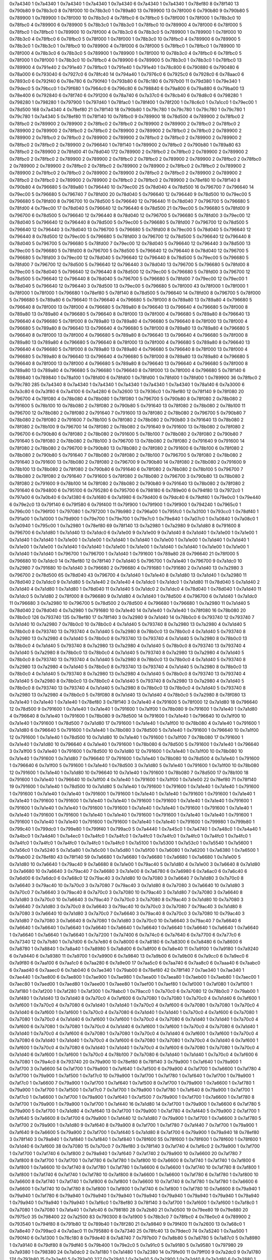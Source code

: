 0x7a4340 1
0x7a4340 1
0x7a4340 1
0x7a4340 1
0x7a4340 6
0x7a4340 1
0x7a4340 1
0x78ef80 8
0x78f140 13
0x790b80 9
0x78b3c0 8
0x78f000 10
0x78b3c0 1
0x789a80 13
0x789900 13
0x78f000 6
0x790b80 9
0x790b80 5
0x789900 1
0x789900 1
0x78f000 10
0x78b3c0 4
0x78fbc0 6
0x78fbc0 5
0x78f000 1
0x78f000 1
0x78b3c0 10
0x78fbc0 4
0x789900 6
0x789900 5
0x78b3c0 1
0x78b3c0 1
0x78fbc0 10
0x789900 4
0x78f000 6
0x78f000 5
0x78fbc0 1
0x78fbc0 1
0x789900 10
0x78f000 4
0x78b3c0 6
0x78b3c0 5
0x789900 1
0x789900 1
0x78f000 10
0x78b3c0 4
0x78fbc0 6
0x78fbc0 5
0x78f000 1
0x78f000 1
0x78b3c0 10
0x78fbc0 4
0x789900 6
0x789900 5
0x78b3c0 1
0x78b3c0 1
0x78fbc0 10
0x789900 4
0x78f000 6
0x78f000 5
0x78fbc0 1
0x78fbc0 1
0x789900 10
0x78f000 4
0x78b3c0 6
0x78b3c0 5
0x789900 1
0x789900 1
0x78f000 10
0x78b3c0 4
0x78fbc0 6
0x78fbc0 5
0x78f000 1
0x78f000 1
0x78b3c0 10
0x78fbc0 4
0x789900 6
0x789900 5
0x78b3c0 1
0x78b3c0 1
0x78fbc0 13
0x789900 4
0x791e40 2
0x791e40 7
0x78fbc0 1
0x791e40 1
0x791e40 1
0x78c800 6
0x790880 6
0x790480 6
0x78a000 6
0x793040 6
0x7927c0 6
0x78fc40 14
0x794a40 1
0x7976c0 6
0x7925c0 6
0x7928c0 6
0x78aac0 6
0x7893c0 6
0x792f40 6
0x78e780 6
0x790f40 1
0x793b80 6
0x78c180 6
0x797b00 11
0x79d380 1
0x79e340 1
0x79dec0 5
0x79bcc0 1
0x79f680 1
0x7964c0 6
0x796c80 6
0x798840 6
0x79a800 6
0x79a880 6
0x79ba00 13
0x78e400 6
0x792840 6
0x78f740 6
0x791200 6
0x78a740 6
0x7a37c0 6
0x78cb40 6
0x78d8c0 6
0x798280 1
0x798280 1
0x798280 1
0x797900 1
0x797d40 1
0x78fac0 1
0x78f400 1
0x78f200 1
0x78c6c0 1
0x7a1cc0 1
0x79ec00 1
0x78d500 168
0x7a4340 4
0x78ef80 21
0x78f140 18
0x790b80 1
0x79c780 1
0x79c780 1
0x79c780 1
0x79c780 1
0x79c780 1
0x7a4340 5
0x78ef80 11
0x78f140 10
0x78fbc0 9
0x789900 18
0x78d500 4
0x789900 2
0x78fbc0 2
0x78fbc0 2
0x789900 2
0x789900 2
0x78fbc0 2
0x78fbc0 2
0x789900 2
0x789900 2
0x78fbc0 2
0x78fbc0 2
0x789900 2
0x789900 2
0x78fbc0 2
0x78fbc0 2
0x789900 2
0x789900 2
0x78fbc0 2
0x78fbc0 2
0x789900 2
0x789900 2
0x78fbc0 2
0x78fbc0 2
0x789900 2
0x789900 2
0x78fbc0 2
0x78fbc0 2
0x789900 2
0x789900 2
0x78fbc0 2
0x78fbc0 2
0x789900 2
0x796640 1
0x78f140 1
0x789900 2
0x78fbc0 2
0x790b80 1
0x789a80 63
0x78fbc0 2
0x789900 2
0x78fd00 41
0x78d040 172
0x789900 2
0x78fbc0 2
0x78fbc0 2
0x789900 2
0x789900 2
0x78fbc0 2
0x78fbc0 2
0x789900 2
0x789900 2
0x78fbc0 2
0x78fbc0 2
0x789900 2
0x789900 2
0x78fbc0 2
0x78fbc0 2
0x789900 2
0x789900 2
0x78fbc0 2
0x78fbc0 2
0x789900 2
0x789900 2
0x78fbc0 2
0x78fbc0 2
0x789900 2
0x789900 2
0x78fbc0 2
0x78fbc0 2
0x789900 2
0x789900 2
0x78fbc0 2
0x78fbc0 2
0x789900 2
0x789900 2
0x78fbc0 2
0x78fbc0 2
0x789900 2
0x789900 2
0x78fbc0 2
0x78fbc0 2
0x789900 2
0x78ef80 10
0x78f140 8
0x790b80 4
0x796680 5
0x789a80 1
0x796440 10
0x79ec00 25
0x78d040 4
0x78d500 16
0x796700 7
0x796640 14
0x79ec00 5
0x796680 5
0x796740 7
0x78fd00 20
0x78d040 5
0x796640 12
0x796440 9
0x78d500 10
0x79ec00 5
0x796680 5
0x78fd00 8
0x796700 10
0x78d500 5
0x796640 12
0x796440 11
0x78d040 7
0x796700 5
0x796680 5
0x78fd00 4
0x79ec00 17
0x78d040 5
0x796640 12
0x796440 6
0x78d500 21
0x79ec00 5
0x796680 5
0x78fd00 9
0x796700 6
0x78d500 5
0x796640 12
0x796440 8
0x78d040 12
0x796700 5
0x796680 5
0x78fd00 3
0x79ec00 12
0x78d040 5
0x796640 12
0x796440 8
0x78d500 5
0x79ec00 5
0x796680 5
0x78fd00 7
0x796700 12
0x78d500 5
0x796640 12
0x796440 3
0x78d040 13
0x796700 5
0x796680 5
0x78fd00 8
0x79ec00 5
0x78d040 5
0x796640 12
0x796440 8
0x78d500 12
0x79ec00 5
0x796680 5
0x78fd00 3
0x796700 12
0x78d500 5
0x796640 12
0x796440 8
0x78d040 5
0x796700 5
0x796680 5
0x78fd00 7
0x79ec00 12
0x78d040 5
0x796640 12
0x796440 3
0x78d500 13
0x79ec00 5
0x796680 5
0x78fd00 8
0x796700 5
0x78d500 5
0x796640 12
0x796440 8
0x78d040 12
0x796700 5
0x796680 5
0x78fd00 3
0x79ec00 12
0x78d040 5
0x796640 12
0x796440 8
0x78d500 5
0x79ec00 5
0x796680 5
0x78fd00 7
0x796700 12
0x78d500 5
0x796640 12
0x796440 3
0x78d040 13
0x796700 5
0x796680 5
0x78fd00 8
0x79ec00 5
0x78d040 5
0x796640 12
0x796440 8
0x78d500 12
0x79ec00 5
0x796680 5
0x78fd00 3
0x796700 12
0x78d500 5
0x796640 12
0x796440 8
0x78d040 5
0x796700 5
0x796680 5
0x78fd00 7
0x79ec00 12
0x79ec00 1
0x78d040 5
0x796640 12
0x796440 3
0x78d500 13
0x79ec00 5
0x796680 5
0x78f000 43
0x78f000 1
0x78f000 1
0x78f000 1
0x78f000 1
0x796680 1
0x78ef80 5
0x78f140 8
0x78d500 5
0x796640 14
0x78fd00 8
0x796700 5
0x78f000 5
0x796680 5
0x789a80 6
0x796640 11
0x796640 4
0x796680 5
0x78f000 8
0x789a80 13
0x789a80 4
0x796680 5
0x796640 8
0x78f000 13
0x78f000 4
0x796680 5
0x789a80 8
0x796640 13
0x796640 4
0x796680 5
0x78f000 8
0x789a80 13
0x789a80 4
0x796680 5
0x796640 8
0x78f000 13
0x78f000 4
0x796680 5
0x789a80 8
0x796640 13
0x796640 4
0x796680 5
0x78f000 8
0x789a80 13
0x789a80 4
0x796680 5
0x796640 8
0x78f000 13
0x78f000 4
0x796680 5
0x789a80 8
0x796640 13
0x796640 4
0x796680 5
0x78f000 8
0x789a80 13
0x789a80 4
0x796680 5
0x796640 8
0x78f000 13
0x78f000 4
0x796680 5
0x789a80 8
0x796640 13
0x796640 4
0x796680 5
0x78f000 8
0x789a80 13
0x789a80 4
0x796680 5
0x796640 8
0x78f000 13
0x78f000 4
0x796680 5
0x789a80 8
0x796640 13
0x796640 4
0x796680 5
0x78f000 8
0x789a80 13
0x789a80 4
0x796680 5
0x796640 8
0x78f000 13
0x78f000 4
0x796680 5
0x789a80 8
0x796640 13
0x796640 4
0x796680 5
0x78f000 8
0x789a80 13
0x789a80 4
0x796680 5
0x796640 8
0x78f000 13
0x78f000 4
0x796680 5
0x789a80 8
0x796640 13
0x796640 4
0x796680 5
0x78f000 8
0x789a80 13
0x789a80 4
0x796680 5
0x796680 1
0x796640 8
0x78f000 13
0x78f000 4
0x796680 5
0x78f140 6
0x789840 1
0x789840 1
0x78a100 1
0x78fd00 6
0x78fd00 1
0x78fd00 1
0x78fd00 1
0x78fd00 1
0x789900 36
0x78fbc0 2
0x79c780 285
0x7a4340 8
0x7a4340 1
0x7a4340 1
0x7a4340 1
0x7a4340 1
0x7a4340 1
0x78a140 6
0x7a3000 6
0x7a3c80 6
0x7a3f80 6
0x7a4100 6
0x7a4280 6
0x7a2600 13
0x7936c0 1
0x78ef80 12
0x78f140 9
0x78f080 20
0x796700 4
0x78f080 4
0x78b080 4
0x78b080 1
0x78f080 1
0x796700 5
0x790b80 8
0x78f080 2
0x78b080 2
0x791600 5
0x78b100 10
0x78b080 2
0x78f080 2
0x790b80 5
0x791640 13
0x78f080 2
0x78b080 2
0x78b100 11
0x796700 12
0x78b080 2
0x78f080 2
0x791640 7
0x791600 13
0x78f080 2
0x78b080 2
0x796700 5
0x790b80 7
0x78b080 2
0x78f080 2
0x791600 7
0x78b100 5
0x78f080 2
0x78b080 2
0x790b80 3
0x791640 13
0x78b080 2
0x78f080 2
0x78b100 9
0x796700 14
0x78f080 2
0x78b080 2
0x791640 9
0x791600 13
0x78b080 2
0x78f080 2
0x796700 6
0x790b80 6
0x78f080 2
0x78b080 2
0x791600 5
0x78b100 7
0x78b080 2
0x78f080 2
0x790b80 7
0x791640 5
0x78f080 2
0x78b080 2
0x78b100 3
0x796700 13
0x78b080 2
0x78f080 2
0x791640 9
0x791600 14
0x78f080 2
0x78b080 2
0x796700 9
0x790b80 13
0x78b080 2
0x78f080 2
0x791600 6
0x78b100 6
0x78f080 2
0x78b080 2
0x790b80 5
0x791640 7
0x78b080 2
0x78f080 2
0x78b100 7
0x796700 5
0x78f080 2
0x78b080 2
0x791640 3
0x791600 13
0x78b080 2
0x78f080 2
0x796700 9
0x790b80 14
0x78f080 2
0x78b080 2
0x791600 9
0x78b100 13
0x78b080 2
0x78f080 2
0x790b80 6
0x791640 6
0x78f080 2
0x78b080 2
0x78b100 5
0x796700 7
0x78b080 2
0x78f080 2
0x791640 7
0x791600 5
0x78f080 2
0x78b080 2
0x796700 3
0x790b80 13
0x78b080 2
0x78f080 2
0x791600 9
0x78b100 14
0x78f080 2
0x78b080 2
0x790b80 9
0x791640 13
0x78b080 2
0x78f080 2
0x791640 6
0x794800 6
0x795100 6
0x795280 6
0x795700 6
0x798180 6
0x789e00 6
0x794f80 13
0x7972c0 1
0x797a00 6
0x7a0b40 6
0x7a1380 6
0x7a1680 6
0x7a1980 6
0x79d400 6
0x79dc40 6
0x79df40 1
0x79e0c0 1
0x79e440 6
0x79e2c0 13
0x79f140 6
0x79f580 6
0x79f400 11
0x79f900 1
0x79f900 1
0x79f900 1
0x794240 1
0x7965c0 1
0x796c00 1
0x796f00 1
0x797080 1
0x797200 1
0x79b980 2
0x796a00 1
0x795fc0 1
0x7a3100 1
0x793cc0 1
0x78df40 1
0x791a00 1
0x7a1000 1
0x79d900 1
0x79e700 1
0x79e700 1
0x79e7c0 1
0x79e840 1
0x7a07c0 1
0x7a0840 1
0x7a08c0 1
0x7a0940 1
0x795c00 1
0x7a2980 1
0x78ef80 69
0x78f140 13
0x7a2980 1
0x7a2980 9
0x7a1d80 8
0x791600 8
0x796700 6
0x7a1d80 1
0x7a1d40 13
0x7a1dc0 6
0x7a1e00 9
0x7a1e00 9
0x7a1d40 8
0x7a1d40 1
0x7a1e00 1
0x7a1e00 1
0x7a1d40 1
0x7a1d40 1
0x7a1e00 1
0x7a1e00 1
0x7a1d40 1
0x7a1d40 1
0x7a1e00 1
0x7a1e00 1
0x7a1d40 1
0x7a1d40 1
0x7a1e00 1
0x7a1e00 1
0x7a1d40 1
0x7a1d40 1
0x7a1e00 1
0x7a1e00 1
0x7a1d40 1
0x7a1d40 1
0x7a1e00 1
0x7a1e00 1
0x7a1d40 1
0x7a1d40 1
0x796700 1
0x796700 1
0x7a1d40 1
0x791600 1
0x789a80 28
0x796640 21
0x78f000 5
0x796680 10
0x7a1dc0 14
0x78ef80 12
0x78f140 7
0x7a1d40 5
0x796700 1
0x7a1e40 1
0x796700 9
0x7a1dc0 10
0x7a2980 7
0x791680 10
0x7a1d40 3
0x796680 2
0x796680 4
0x791680 1
0x791680 2
0x7a1d40 13
0x7a2980 3
0x796700 2
0x78d500 65
0x78d040 43
0x796700 4
0x7a1d40 1
0x7a1e40 8
0x7a1d80 13
0x7a1d40 1
0x7a2980 11
0x78d040 2
0x7a1dc0 9
0x7a1d80 5
0x7a1e40 2
0x7a1e40 4
0x7a1dc0 1
0x7a1dc0 1
0x7a1d80 11
0x78d040 5
0x7a1d40 2
0x7a1d40 4
0x7a1d80 1
0x7a1d80 1
0x78d040 11
0x7a1d40 5
0x7a1dc0 2
0x7a1dc0 4
0x78d040 1
0x78d040 1
0x7a1d40 11
0x7a1dc0 5
0x7a1d80 2
0x78f000 8
0x796680 9
0x7a1d80 4
0x7a1d40 1
0x78d500 4
0x796700 6
0x7a1d40 1
0x7a1dc0 11
0x796680 3
0x7a2980 10
0x796700 5
0x78d500 2
0x78d500 4
0x796680 1
0x796680 1
0x7a2980 11
0x7a1d40 5
0x78d040 2
0x78d040 4
0x7a2980 1
0x791680 10
0x7a1e40 14
0x7a1e40 1
0x7a1e40 1
0x78f080 16
0x78b080 20
0x78b0c0 126
0x793740 135
0x78ef80 17
0x78f140 3
0x7a2980 9
0x7a1d40 14
0x78b0c0 6
0x793740 12
0x793740 7
0x7a1d40 10
0x7a2980 7
0x78b0c0 10
0x78b0c0 4
0x7a1d40 5
0x793740 8
0x7a2980 13
0x7a2980 4
0x7a1d40 5
0x78b0c0 8
0x793740 13
0x793740 4
0x7a1d40 5
0x7a2980 8
0x78b0c0 13
0x78b0c0 4
0x7a1d40 5
0x793740 8
0x7a2980 13
0x7a2980 4
0x7a1d40 5
0x78b0c0 8
0x793740 13
0x793740 4
0x7a1d40 5
0x7a2980 8
0x78b0c0 13
0x78b0c0 4
0x7a1d40 5
0x793740 8
0x7a2980 13
0x7a2980 4
0x7a1d40 5
0x78b0c0 8
0x793740 13
0x793740 4
0x7a1d40 5
0x7a2980 8
0x78b0c0 13
0x78b0c0 4
0x7a1d40 5
0x793740 8
0x7a2980 13
0x7a2980 4
0x7a1d40 5
0x78b0c0 8
0x793740 13
0x793740 4
0x7a1d40 5
0x7a2980 8
0x78b0c0 13
0x78b0c0 4
0x7a1d40 5
0x793740 8
0x7a2980 13
0x7a2980 4
0x7a1d40 5
0x78b0c0 8
0x793740 13
0x793740 4
0x7a1d40 5
0x7a2980 8
0x78b0c0 13
0x78b0c0 4
0x7a1d40 5
0x793740 8
0x7a2980 13
0x7a2980 4
0x7a1d40 5
0x78b0c0 8
0x793740 13
0x793740 4
0x7a1d40 5
0x7a2980 8
0x78b0c0 13
0x78b0c0 4
0x7a1d40 5
0x793740 8
0x7a2980 13
0x7a2980 4
0x7a1d40 5
0x78b0c0 8
0x793740 13
0x793740 4
0x7a1d40 5
0x7a2980 8
0x78b0c0 13
0x78b0c0 4
0x7a1d40 5
0x793740 8
0x7a2980 13
0x7a2980 4
0x78b0c0 5
0x78f080 8
0x7a1d40 13
0x7a1d40 4
0x78b0c0 5
0x7a2980 8
0x78f080 13
0x7a1e40 1
0x7a1e40 1
0x7a1e40 1
0x78ef80 3
0x78f140 3
0x7a1e40 4
0x791600 5
0x78f000 12
0x7a1d80 18
0x796640 12
0x78d500 9
0x791600 1
0x7a1e40 1
0x7a1e40 1
0x791600 1
0x7a1f00 1
0x78b080 9
0x791600 1
0x7a1e40 1
0x7a1d80 4
0x796640 8
0x7a1e40 1
0x791600 1
0x78b080 9
0x78d500 14
0x791600 1
0x7a1e40 1
0x796640 10
0x7a1f00 10
0x7a1e40 1
0x791600 1
0x78d500 7
0x7a1d80 17
0x791600 1
0x7a1e40 1
0x7a1f00 10
0x78b080 4
0x7a1e40 1
0x791600 1
0x7a1d80 6
0x796640 5
0x791600 1
0x7a1e40 1
0x78b080 3
0x78d500 5
0x7a1e40 1
0x791600 1
0x796640 10
0x7a1f00 12
0x791600 1
0x7a1e40 1
0x78d500 10
0x7a1d80 10
0x7a1e40 1
0x791600 1
0x7a1f00 7
0x78b080 17
0x791600 1
0x7a1e40 1
0x7a1d80 10
0x796640 4
0x7a1e40 1
0x791600 1
0x78b080 6
0x78d500 5
0x791600 1
0x7a1e40 1
0x796640 3
0x7a1f00 5
0x7a1e40 1
0x791600 1
0x78d500 10
0x7a1d80 12
0x791600 1
0x7a1e40 1
0x7a1f00 10
0x78b080 10
0x7a1e40 1
0x791600 1
0x7a1d80 7
0x796640 17
0x791600 1
0x7a1e40 1
0x78b080 10
0x78d500 4
0x7a1e40 1
0x791600 1
0x796640 6
0x7a1f00 5
0x791600 1
0x7a1e40 1
0x78d500 3
0x7a1d80 5
0x7a1e40 1
0x791600 1
0x7a1f00 10
0x78b080 12
0x791600 1
0x7a1e40 1
0x7a1d80 10
0x796640 10
0x7a1e40 1
0x791600 1
0x78b080 7
0x78d500 17
0x78b100 18
0x791600 1
0x7a1e40 1
0x796640 10
0x7a1f00 4
0x7a1e40 1
0x791600 1
0x7a1f00 1
0x7a1e00 22
0x78ef80 71
0x78f140 19
0x791600 1
0x7a1e40 1
0x78d500 10
0x7a1d80 5
0x7a1e40 1
0x791600 1
0x791600 1
0x7a1e40 1
0x7a1e40 1
0x791600 1
0x791600 1
0x7a1e40 1
0x7a1e40 1
0x791600 1
0x791600 1
0x7a1e40 1
0x7a1e40 1
0x791600 1
0x791600 1
0x7a1e40 1
0x7a1e40 1
0x791600 1
0x791600 1
0x7a1e40 1
0x7a1e40 1
0x791600 1
0x791600 1
0x7a1e40 1
0x7a1e40 1
0x791600 1
0x791600 1
0x7a1e40 1
0x7a1e40 1
0x791600 1
0x791600 1
0x7a1e40 1
0x7a1e40 1
0x791600 1
0x791600 1
0x7a1e40 1
0x7a1e40 1
0x791600 1
0x791600 1
0x7a1e40 1
0x7a1e40 1
0x791600 1
0x791600 1
0x7a1e40 1
0x7a1e40 1
0x791600 1
0x791600 1
0x7a1e40 1
0x7a1e40 1
0x791600 1
0x791600 1
0x7a1e40 1
0x7a1e40 1
0x791600 1
0x799980 1
0x799b80 1
0x799c40 1
0x799dc0 1
0x799e80 1
0x799f40 1
0x799ac0 5
0x7a4440 1
0x7a45c0 1
0x7a4740 1
0x7a48c0 1
0x7a4a40 1
0x7a4bc0 1
0x7a4d40 1
0x7a4ec0 1
0x7a4fc0 1
0x7a4fc0 1
0x7a4fc0 1
0x7a4fc0 1
0x7a4fc0 1
0x7a4fc0 1
0x7a4fc0 1
0x7a4fc0 1
0x7a4fc0 1
0x7a4fc0 1
0x7a4fc0 1
0x7a4fc0 1
0x7a5100 1
0x7a5300 1
0x7a53c0 1
0x7a5540 1
0x7a5600 1
0x7a56c0 1
0x7a5240 5
0x7a5a80 1
0x7a5c00 1
0x7a5d80 1
0x7a5f00 1
0x7a6080 1
0x7a6200 1
0x7a6380 1
0x7a6500 1
0x79ab00 2
0x78ef80 43
0x78f140 59
0x7a6680 1
0x7a6680 1
0x7a6680 1
0x7a6680 1
0x7a6680 1
0x7a1e00 5
0x7a1d80 10
0x7a6640 1
0x79ac40 9
0x7a6680 8
0x7a1e00 1
0x79ac40 5
0x7a1d80 4
0x7a1e00 3
0x7a6640 8
0x7a1d80 3
0x7a6680 10
0x7a6640 3
0x79ac40 7
0x7a6680 3
0x7a1e00 8
0x7a6780 6
0x7a6980 6
0x7a6ac0 6
0x7a6c40 6
0x7a6d00 6
0x7a6dc0 6
0x7a68c0 12
0x79ac40 3
0x7a1d80 10
0x7a7080 3
0x7a6640 7
0x7a1d80 3
0x7a70c0 8
0x7a6640 3
0x79ac40 10
0x7a70c0 3
0x7a7080 7
0x79ac40 3
0x7a1d80 8
0x7a7080 3
0x7a6640 10
0x7a1d80 3
0x7a70c0 7
0x7a6640 3
0x79ac40 8
0x7a70c0 3
0x7a7080 10
0x79ac40 3
0x7a1d80 7
0x7a7080 3
0x7a6640 8
0x7a1d80 3
0x7a70c0 10
0x7a6640 3
0x79ac40 7
0x7a70c0 3
0x7a7080 8
0x79ac40 3
0x7a1d80 10
0x7a7080 3
0x7a6640 7
0x7a1d80 3
0x7a70c0 8
0x7a6640 3
0x79ac40 10
0x7a70c0 3
0x7a7080 7
0x79ac40 3
0x7a1d80 8
0x7a7080 3
0x7a6640 10
0x7a1d80 3
0x7a70c0 7
0x7a6640 3
0x79ac40 8
0x7a70c0 3
0x7a7080 10
0x79ac40 3
0x7a1d80 7
0x7a7080 3
0x7a6640 8
0x7a7080 1
0x7a1d80 3
0x7a70c0 10
0x7a6640 3
0x79ac40 7
0x7a6640 6
0x7a6640 1
0x7a6640 1
0x7a6640 1
0x7a6640 1
0x7a6640 1
0x7a6640 1
0x7a6640 1
0x7a6640 1
0x7a6640 1
0x7a6640 1
0x7a6640 1
0x7a6640 1
0x7a6640 1
0x7a7200 1
0x7a7400 6
0x7a74c0 6
0x7a7640 6
0x7a7700 6
0x7a77c0 6
0x7a7340 12
0x7a7b80 1
0x7a7d00 6
0x7a7e80 6
0x7a8000 6
0x7a8180 6
0x7a8300 6
0x7a8480 6
0x7a8600 6
0x7a8780 1
0x7a8840 1
0x7a8a40 1
0x7a8980 5
0x7a8d00 6
0x7a8f00 6
0x7a8e40 11
0x7a9100 1
0x7a9180 1
0x7a9240 6
0x7a9440 6
0x7a9380 11
0x7a9700 1
0x7a9900 6
0x7a9840 13
0x7a9b00 6
0x7a9b00 6
0x7a9cc0 6
0x7a9ec0 6
0x7a9f80 6
0x7aa100 6
0x7aa1c0 6
0x7aa280 6
0x7a9e00 17
0x7aa5c0 6
0x7aa740 6
0x7aa8c0 6
0x7aaa40 6
0x7aabc0 6
0x7aad40 6
0x7aaec0 6
0x7ab040 6
0x7ae340 1
0x79ab00 8
0x78ef80 42
0x78f140 7
0x7ae340 1
0x7ae340 1
0x7ae440 1
0x7ae800 6
0x7ae800 1
0x7ae900 1
0x7ae980 1
0x7aea00 1
0x7aea80 1
0x7aeb00 1
0x7aeb80 1
0x7aec00 1
0x7aec80 1
0x7aed00 1
0x7aed80 1
0x7aee00 1
0x7aee80 1
0x7aef00 1
0x7aef80 1
0x7af000 1
0x7af080 1
0x7af100 1
0x7af180 1
0x7af200 1
0x7af280 1
0x7af300 1
0x79abc0 1
0x79acc0 1
0x7a70c0 6
0x7a7080 12
0x78b0c0 7
0x79ab00 1
0x7af480 1
0x7a1d40 13
0x7a1d40 8
0x7a70c0 4
0x7af600 6
0x7a7080 1
0x7a7080 1
0x7a70c0 4
0x7a1d40 6
0x7af600 1
0x7af600 1
0x7a70c0 4
0x7a7080 6
0x7a1d40 1
0x7a1d40 1
0x7a70c0 4
0x7af600 6
0x7a7080 1
0x7a7080 1
0x7a70c0 4
0x7a1d40 6
0x7af600 1
0x7af600 1
0x7a70c0 4
0x7a7080 6
0x7a1d40 1
0x7a1d40 1
0x7a70c0 4
0x7af600 6
0x7a7080 1
0x7a7080 1
0x7a70c0 4
0x7a1d40 6
0x7af600 1
0x7af600 1
0x7a70c0 4
0x7a7080 6
0x7a1d40 1
0x7a1d40 1
0x7a70c0 4
0x7af600 6
0x7a7080 1
0x7a7080 1
0x7a70c0 4
0x7a1d40 6
0x7af600 1
0x7af600 1
0x7a70c0 4
0x7a7080 6
0x7a1d40 1
0x7a1d40 1
0x7a70c0 4
0x7af600 6
0x7a7080 1
0x7a7080 1
0x7a70c0 4
0x7a1d40 6
0x7af600 1
0x7af600 1
0x7a70c0 4
0x7a7080 6
0x7a1d40 1
0x7a1d40 1
0x7a70c0 4
0x7af600 6
0x7a7080 1
0x7a7080 1
0x7a70c0 4
0x7a1d40 6
0x7af600 1
0x7af600 1
0x7a70c0 4
0x7a7080 6
0x7a1d40 1
0x7a1d40 1
0x7a70c0 4
0x7af600 6
0x7a7080 1
0x7a7080 1
0x7a70c0 4
0x7a1d40 6
0x7af600 1
0x7af600 1
0x7a70c0 4
0x78b100 7
0x7a7080 6
0x7a1d40 1
0x7a1d40 1
0x7a70c0 4
0x7af600 6
0x7a7080 1
0x79a4c0 8
0x793740 20
0x79a900 10
0x78ef80 8
0x78f140 3
0x79a900 1
0x7af640 1
0x79a900 1
0x7af700 3
0x7a6600 54
0x7af700 1
0x79a900 1
0x7af640 1
0x7af500 6
0x79a900 4
0x7af700 1
0x7a6600 1
0x7af780 4
0x7af700 1
0x79a900 1
0x7af500 1
0x7af7c0 10
0x79a900 1
0x7af700 1
0x7af780 1
0x7af640 1
0x7af700 1
0x79a900 1
0x7af7c0 1
0x7a6600 7
0x79a900 1
0x7af700 1
0x7af640 1
0x7af500 8
0x7af700 1
0x79a900 1
0x7a6600 1
0x7af780 1
0x79a900 1
0x7af700 1
0x7af500 1
0x7af7c0 7
0x7af700 1
0x79a900 1
0x7af780 1
0x7af640 8
0x79a900 1
0x7af700 1
0x7af7c0 1
0x7a6600 1
0x7af700 1
0x79a900 1
0x7af640 1
0x7af500 7
0x79a900 1
0x7af700 1
0x7a6600 1
0x7af780 8
0x7af700 1
0x79a900 1
0x79a900 1
0x7af700 1
0x7af440 16
0x7a1d80 14
0x7af700 1
0x79a900 1
0x7a6600 6
0x7af780 5
0x79a900 5
0x7af700 1
0x7a1d80 4
0x7af640 13
0x7af700 1
0x79a900 1
0x7af780 4
0x7af440 5
0x79a900 2
0x7af700 1
0x7af640 5
0x7a6600 8
0x7af700 6
0x79a900 1
0x7af440 12
0x7a1d80 7
0x79a900 1
0x7af700 1
0x7a6600 3
0x7af780 5
0x7af700 2
0x79a900 1
0x7a1d80 9
0x7af640 8
0x79a900 8
0x7af700 1
0x7af780 7
0x7af440 7
0x7af700 1
0x79a900 1
0x7af640 9
0x7a6600 5
0x79a900 2
0x7af700 1
0x7af440 5
0x7a1d80 8
0x7af700 6
0x79a900 1
0x79a940 18
0x78ef80 3
0x78f140 3
0x79a940 1
0x7af840 1
0x7af840 1
0x7af840 1
0x78f600 55
0x78f600 1
0x78f600 1
0x78f600 1
0x78f600 1
0x7a1d40 6
0x7af600 38
0x7a7080 15
0x7a70c0 7
0x78ef80 3
0x78f140 3
0x7af740 4
0x7af6c0 2
0x79a900 1
0x7af700 1
0x7af700 1
0x7af740 6
0x7af800 2
0x79a940 1
0x7af640 7
0x7af740 2
0x79a900 10
0x7a6600 20
0x7af780 7
0x7af800 8
0x7af700 1
0x7af700 1
0x7af780 6
0x7af780 1
0x7af800 10
0x7a6600 8
0x7af740 1
0x7af740 1
0x7af800 6
0x7af800 1
0x7a6600 10
0x7af740 8
0x7af780 1
0x7af780 1
0x7a6600 6
0x7a6600 1
0x7af740 10
0x7af780 8
0x7af800 1
0x7af800 1
0x7af740 6
0x7af740 1
0x7af780 10
0x7af800 8
0x7a6600 1
0x7a6600 1
0x7af780 6
0x7af780 1
0x7af800 10
0x7a6600 8
0x7af740 1
0x7af740 1
0x7af800 6
0x7af800 1
0x7a6600 10
0x7af740 8
0x7af780 1
0x7af780 1
0x7a6600 6
0x7a6600 1
0x7af740 10
0x7af780 8
0x7af800 1
0x7af800 1
0x7af740 6
0x7af800 1
0x7af780 10
0x7a6600 8
0x79a940 1
0x79a940 1
0x7af780 6
0x79a940 1
0x79a940 1
0x79a940 1
0x79a940 1
0x79a940 1
0x79a940 1
0x79a940 1
0x79a940 1
0x79a940 1
0x79a940 1
0x79a940 1
0x7af6c0 1
0x78ef80 3
0x78f140 3
0x7af700 1
0x7af600 1
0x7af600 1
0x7af8c0 1
0x7a7080 1
0x7a7080 1
0x7afa40 1
0x7afc40 6
0x798180 28
0x7a2b80 21
0x7a0500 19
0x79ee80 19
0x79e880 20
0x7975c0 35
0x798400 22
0x7a2500 83
0x790300 8
0x7a1900 5
0x78b3c0 7
0x78fbc0 4
0x78e0c0 4
0x789900 2
0x793540 1
0x794f80 8
0x791b80 12
0x789b40 1
0x78f280 21
0x7a9840 9
0x79f400 11
0x7a2600 13
0x7a68c0 1
0x7a8e40 7
0x799ac0 4
0x7a0ac0 11
0x795880 6
0x7a7340 25
0x78fc40 13
0x79dec0 74
0x7a5240 1
0x7aa500 1
0x790f40 6
0x7a1300 1
0x78c180 8
0x79de40 8
0x7a8740 7
0x797b00 7
0x7a8b80 5
0x7a8780 5
0x7a87c0 5
0x7a8980 1
0x7a9140 8
0x79df80 8
0x79df40 5
0x79b400 1
0x79e2c0 5
0x7a91c0 5
0x7a9180 5
0x7a9580 1
0x797980 29
0x7a9380 1
0x798380 24
0x7a0dc0 2
0x7a1180 1
0x7a1480 1
0x7a2380 14
0x79fe00 11
0x79ff00 9
0x7a2dc0 9
0x7a1780 174
0x793b80 15
0x7a2e40 5
0x793a00 327
0x7a2940 1
0x7a2e00 5
0x7a2900 1
0x7a2d40 8
0x7a2d80 6
0x7a2880 1
0x7a2d00 5
0x7a2800 1
0x79fe80 7
0x7a2cc0 2
0x79fec0 1
0x7a2480 11
0x79fd80 8
0x79fe40 2
0x79fdc0 1
0x7a2400 7
0x79fd40 2
0x7a2440 1
0x7a0980 17
0x79d240 12
0x7a2300 8
0x7a23c0 2
0x7a2340 1
0x79d1c0 7
0x7a22c0 2
0x79d200 1
0x7a0880 13
0x7a0900 10
0x795c00 3
0x795c80 1
0x7a0940 2
0x79d180 1
0x7a0800 9
0x7a08c0 3
0x79d100 1
0x7a0840 2
0x7a2780 1
0x796900 17
0x797f00 15
0x79e780 13
0x79e800 10
0x7a07c0 3
0x79d080 1
0x79e840 2
0x795d80 1
0x797f80 8
0x795d00 5
0x79e7c0 4
0x79e700 12
0x7a2e80 1
0x79e6c0 1
0x797e00 11
0x797e80 8
0x797f40 2
0x797ec0 1
0x796980 7
0x797e40 2
0x797dc0 1
0x796200 15
0x796300 12
0x796880 8
0x796940 2
0x7968c0 1
0x796280 7
0x796840 2
0x7962c0 1
0x79bbc0 11
0x79bc40 8
0x796240 2
0x7961c0 1
0x79bb40 7
0x79bc00 2
0x79bb80 1
0x7a0e80 17
0x79d7c0 15
0x79ed80 12
0x79ee00 8
0x79bb00 2
0x79ee40 1
0x79d840 7
0x79edc0 2
0x79ed40 1
0x7a0f80 11
0x79d740 8
0x79d800 2
0x79d780 1
0x7a0f00 7
0x79d700 2
0x7a0f40 1
0x78de40 15
0x793f80 12
0x794000 8
0x7a0ec0 2
0x7a0e40 1
0x793f00 7
0x793fc0 2
0x793f40 1
0x78dd40 11
0x78ddc0 8
0x793ec0 2
0x78de00 1
0x7a0580 7
0x78dd80 2
0x78dd00 1
0x790180 17
0x7a3940 15
0x7a3a40 12
0x7a0480 8
0x7a0540 2
0x7a04c0 1
0x7a39c0 7
0x7a0440 2
0x7a3a00 1
0x7a3340 11
0x7a33c0 8
0x7a3980 2
0x7a3900 1
0x7a32c0 7
0x7a3380 2
0x7a3300 1
0x7a2100 15
0x790080 12
0x790100 8
0x7a3280 2
0x790140 1
0x7a2180 7
0x7900c0 2
0x7a21c0 1
0x795a80 11
0x795b00 8
0x7a2140 2
0x7a20c0 1
0x795a00 7
0x795ac0 2
0x795a40 1
0x796b80 25
0x78dec0 20
0x79ef00 15
0x79f000 12
0x7a2b00 8
0x7a2bc0 2
0x7a2b40 1
0x79ef80 7
0x7a2ac0 2
0x79efc0 1
0x790e80 13
0x7a1100 11
0x79ef40 2
0x79d9c0 5
0x79d900 5
0x79d980 4
0x791980 11
0x7a10c0 5
0x7a1000 6
0x7a1080 4
0x790e40 5
0x791a00 5
0x790e00 4
0x7958c0 17
0x7a3080 14
0x7a0680 12
0x791940 5
0x78df40 6
0x791900 4
0x793d80 5
0x793cc0 5
0x793d40 4
0x7a3b00 11
0x7a0640 5
0x7a3100 6
0x7a0600 4
0x796080 5
0x795fc0 5
0x796040 4
0x797000 13
0x797180 12
0x7a3ac0 5
0x796a00 6
0x796a80 4
0x798640 5
0x797200 5
0x798600 4
0x796e80 9
0x797080 3
0x798780 1
0x796f00 2
0x7987c0 1
0x78b080 19
0x7a5340 17
0x79eb40 38
0x79fc00 13
0x796540 11
0x798740 5
0x796c00 6
0x796d40 4
0x7965c0 2
0x79b1c0 1
0x794280 13
0x79b940 5
0x796d80 2
0x794240 8
0x79b240 1
0x79a980 9
0x796700 11
0x79ac40 1
0x78b100 9
0x79aa00 5
0x7af740 10
0x7a7080 1
0x7a5980 13
0x7a5e80 13
0x7a6180 11
0x7a6480 10
0x799040 35
0x79eb80 678
0x799080 55
0x7a6300 11
0x7a65c0 5
0x7a6500 6
0x7a6580 4
0x7a6440 5
0x7a6380 5
0x7a6400 4
0x7a6000 11
0x7a62c0 5
0x7a6200 6
0x7a6280 4
0x7a6140 5
0x7a6080 5
0x7a6100 4
0x7a5b80 13
0x7a5d00 12
0x7a5fc0 5
0x7a5f00 6
0x7a5f80 4
0x7a5e40 5
0x7a5d80 5
0x7a5e00 4
0x7a5a00 11
0x7a5cc0 5
0x7a5c00 6
0x7a5c80 4
0x7a5b40 5
0x7a5a80 5
0x7a5b00 4
0x7a5580 14
0x7a5640 11
0x7a5940 6
0x7a59c0 1
0x7a5780 5
0x7a56c0 5
0x7a5740 4
0x7a54c0 9
0x7a5600 3
0x7a5800 1
0x7a5540 2
0x7a5840 1
0x789a80 242
0x7a50c0 15
0x7a5280 11
0x7a57c0 5
0x7a53c0 6
0x7a5440 4
0x7a5300 2
0x7a5880 1
0x7a5140 8
0x7a5100 8
0x7a5200 7
0x7a5480 2
0x7a5900 2
0x7a1e40 59
0x7a1e80 21
0x7a1dc0 195
0x7a2980 49
0x79ab80 152
0x7a6600 7
0x791600 247
0x7af440 10
0x7a70c0 1
0x79a940 1
0x79ac00 20
0x79ab40 13
0x7af7c0 1
0x79a900 6
0x78f080 158
0x7af780 1
0x7af640 7
0x7af700 1
0x7a1ec0 76
0x7af500 8
0x796640 63
0x7af6c0 1
0x7a74c0 22
0x799bc0 21
0x79a200 13
0x7a4840 13
0x7a4b40 11
0x7a4e40 22
0x78ef80 3
0x78f140 1
0x7a4cc0 11
0x7a4f80 5
0x7a4ec0 6
0x7a4f40 4
0x7a4e00 5
0x7a4d40 5
0x7a4dc0 4
0x7a49c0 11
0x7a4c80 5
0x7a4bc0 6
0x7a4c40 4
0x7a4b00 5
0x7a4a40 5
0x7a4ac0 4
0x7a4540 13
0x7a46c0 12
0x7a4980 5
0x7a48c0 6
0x7a4940 4
0x7a4800 5
0x7a4740 5
0x7a47c0 4
0x7a43c0 11
0x7a4680 5
0x7a45c0 6
0x7a4640 4
0x7a4500 5
0x7a4440 5
0x7a44c0 4
0x799e00 13
0x799ec0 11
0x79a1c0 6
0x79a240 1
0x79a000 5
0x799f40 5
0x799fc0 4
0x799d40 9
0x799e80 3
0x79a080 1
0x799dc0 2
0x79a0c0 1
0x7a7e80 18
0x7999c0 18
0x799940 16
0x799b00 11
0x79a040 5
0x799c40 6
0x799cc0 4
0x799b80 2
0x79a100 1
0x799980 8
0x799a80 7
0x799d00 2
0x79a180 2
0x7a8180 13
0x7a8480 12
0x7a9b40 8
0x78f600 5
0x7af600 4
0x7a9b00 15
0x7af8c0 1
0x7a8600 9
0x7a8580 13
0x7a8680 4
0x7a86c0 1
0x7a8400 21
0x7a8300 11
0x7a8500 5
0x7a8540 1
0x7a8280 21
0x7a8380 4
0x7a83c0 1
0x7a8100 21
0x7a8000 11
0x7a8200 5
0x7a8240 1
0x7a7f80 21
0x7a8080 4
0x7a80c0 1
0x7a7e00 21
0x7a7a40 12
0x7a7b80 13
0x7a7d00 12
0x7a7f00 5
0x7a7f40 1
0x7a7c80 21
0x7a7d80 4
0x7a7dc0 1
0x7a7b00 19
0x7a7a80 6
0x7a7c00 3
0x7a7c40 1
0x7a7ac0 1
0x7a7700 14
0x7a77c0 10
0x7a7740 12
0x7a7840 4
0x7a7880 1
0x7a7680 21
0x7a7640 10
0x7a75c0 20
0x7a7900 1
0x7a7440 19
0x7a7940 1
0x79d680 49
0x78fec0 61
0x7a7300 11
0x7a7400 12
0x7a7540 4
0x7a78c0 1
0x7a7380 22
0x7a71c0 22
0x7a7980 1
0x7a7580 5
0x7a7a00 6
0x7a7200 11
0x7a7240 4
0x7a1c00 14
0x791c00 7
0x79e040 24
0x79e340 6
0x78e540 4
0x79d380 8
0x79dd40 7
0x7923c0 2
0x790200 2
0x7972c0 12
0x7a0b40 12
0x7a1680 12
0x79d400 11
0x79dc40 7
0x79fa00 5
0x79f900 4
0x79db00 12
0x79dcc0 4
0x79ddc0 1
0x7a1b40 21
0x7a1980 11
0x79d480 5
0x79dac0 1
0x7a1840 21
0x7a1a00 4
0x7a1b00 1
0x7a1540 21
0x7a1380 11
0x7a1700 5
0x7a1800 1
0x7a1240 21
0x7a1400 4
0x7a1500 1
0x797bc0 21
0x797a00 11
0x7a0bc0 5
0x7a1200 1
0x797480 21
0x797a80 4
0x797b80 1
0x793ac0 19
0x793940 10
0x793980 7
0x797340 3
0x797440 1
0x793a80 1
0x789e00 9
0x7981c0 12
0x789e80 4
0x7a0140 1
0x795740 21
0x7ac280 29
0x78cb40 37
0x794540 23
0x78c680 19
0x794e80 14
0x795280 15
0x795700 11
0x795440 20
0x7a01c0 1
0x795140 19
0x794b40 1
0x795100 11
0x795300 4
0x7a0180 1
0x794fc0 22
0x7947c0 24
0x794b80 1
0x795400 3
0x7a6880 8
0x7a6ac0 11
0x7a6d00 9
0x794840 27
0x794800 13
0x793900 2
0x7a6dc0 6
0x7a6d40 9
0x7a7040 1
0x7a6e40 4
0x7a6ec0 1
0x7a6c80 22
0x7a6c40 10
0x7a6bc0 20
0x7a6f00 1
0x7a6a40 20
0x7a6f40 1
0x7a6980 11
0x7a6b40 4
0x7a6e80 1
0x7a6900 22
0x7a6740 25
0x7a6a00 2
0x7a6f80 1
0x7a6b80 1
0x79e940 21
0x7a67c0 6
0x7a6780 13
0x7a7000 2
0x79d5c0 30
0x7a1cc0 7
0x7a0a00 11
0x79d300 1
0x797d00 13
0x78f3c0 11
0x78f1c0 8
0x78c6c0 3
0x7a0d00 1
0x78f200 2
0x79d540 1
0x78fa80 7
0x78f400 3
0x79e900 1
0x78fac0 2
0x79e540 1
0x798280 10
0x7978c0 8
0x797d40 3
0x7a1c80 1
0x797900 2
0x7a0c40 1
0x78b1c0 8
0x78b180 12
0x794500 8
0x793440 22
0x78e840 15
0x7a0280 12
0x7a0340 9
0x7a0300 9
0x7a0240 8
0x7a0040 8
0x7a0000 9
0x78e800 8
0x7914c0 12
0x794cc0 9
0x794c80 9
0x791480 8
0x795600 8
0x7955c0 9
0x793400 8
0x790780 14
0x792e40 12
0x793140 9
0x793100 9
0x792e00 8
0x78cac0 8
0x78ca80 9
0x790740 8
0x790a40 12
0x7941c0 9
0x794180 9
0x790a00 8
0x78d8c0 9
0x794680 13
0x788e80 4
0x788ec0 1
0x792bc0 21
0x7ad280 26
0x7ae280 25
0x7893c0 43
0x79a800 23
0x78f740 18
0x78a740 15
0x7a37c0 12
0x7948c0 5
0x794900 1
0x7a3700 21
0x78ea00 4
0x78ea40 1
0x788480 21
0x791200 11
0x7a34c0 5
0x7a3500 1
0x7a2680 21
0x78f680 4
0x78f6c0 1
0x7926c0 21
0x78e400 15
0x792840 12
0x7922c0 5
0x792300 1
0x798000 21
0x792440 4
0x78f340 1
0x78d380 21
0x79a880 11
0x78d400 5
0x7977c0 1
0x78cec0 21
0x79b0c0 4
0x79b140 1
0x79a700 21
0x79f8c0 4
0x79b780 16
0x796c80 15
0x798840 11
0x798540 20
0x798100 1
0x7967c0 19
0x798080 1
0x7964c0 11
0x796f80 4
0x7890c0 1
0x78e140 22
0x79f500 22
0x797840 1
0x797100 1
0x7a8800 9
0x797640 9
0x79f680 13
0x7a89c0 7
0x79f800 23
0x7a8b40 5
0x7a8a40 5
0x7a8ac0 4
0x7a8840 5
0x7a8940 7
0x7a8b00 2
0x7a8880 6
0x7a8bc0 1
0x794440 17
0x79f300 11
0x79f580 6
0x79f440 10
0x79f100 24
0x79f600 2
0x79f740 1
0x79f700 1
0x7a9340 8
0x7a9440 8
0x79f180 18
0x79f140 13
0x79f880 2
0x7a93c0 9
0x7a9200 25
0x7a94c0 2
0x7a9540 1
0x7a9500 1
0x7a9280 7
0x7a9240 12
0x7a95c0 2
0x789840 30
0x78e780 12
0x79e9c0 9
0x79bcc0 16
0x78a100 1
0x78e380 12
0x792f40 12
0x79ff80 5
0x7a03c0 1
0x78da00 21
0x78b540 4
0x78e300 1
0x7917c0 21
0x7aeb40 21
0x7927c0 61
0x7976c0 19
0x7928c0 15
0x78aac0 12
0x78da80 5
0x791740 1
0x78db40 21
0x789180 4
0x78b240 1
0x794980 21
0x7925c0 12
0x789440 5
0x7896c0 1
0x7a2a40 21
0x78c240 4
0x790600 1
0x795800 21
0x78f9c0 9
0x794a40 10
0x795200 5
0x78d7c0 1
0x78d840 19
0x78ee40 2
0x795080 1
0x793640 7
0x789340 2
0x792000 11
0x7aef40 17
0x790880 104
0x78a000 14
0x793040 11
0x793340 5
0x791f80 1
0x790400 21
0x792a40 19
0x7937c0 1
0x790480 12
0x792140 20
0x78be40 1
0x790c00 4
0x7931c0 1
0x78c400 21
0x7af140 13
0x78c800 186
0x78d240 31
0x78dc80 1
0x78fdc0 15
0x791d00 11
0x7af240 9
0x788c40 370
0x791040 1
0x7af2c0 5
0x7af300 1
0x7af1c0 8
0x7af280 2
0x7af200 1
0x7af040 12
0x7af0c0 9
0x7af180 2
0x7af100 1
0x7aefc0 8
0x7af080 2
0x7af000 1
0x7aed40 16
0x7aee40 13
0x7aee80 9
0x7aef80 2
0x7aef00 1
0x7aedc0 8
0x7aeec0 2
0x7aee00 1
0x7aec40 12
0x7aecc0 9
0x7aed80 2
0x7aed00 2
0x7af5c0 1
0x7aebc0 8
0x7aec80 3
0x7af580 1
0x7aec00 2
0x78b0c0 1
0x7ae740 20
0x7ae940 17
0x7aea40 13
0x7aeac0 9
0x7aeb80 3
0x7af480 1
0x7aeb00 2
0x79ab00 1
0x7ae9c0 8
0x7aea80 3
0x7af540 1
0x7aea00 2
0x7af4c0 1
0x7ae880 11
0x7ae8c0 9
0x7ae980 3
0x7af400 1
0x7ae900 2
0x79acc0 1
0x7ae800 8
0x7ae7c0 17
0x7af3c0 1
0x7ae700 18
0x7af340 1
0x7ae540 16
0x7ae640 13
0x7ae6c0 9
0x7ae680 9
0x7ae600 9
0x7ae5c0 8
0x7ae580 9
0x7ae500 9
0x7ae340 11
0x7ae440 8
0x7ae400 12
0x7ae4c0 1
0x7ae300 8
0x7ae2c0 13
0x7ae780 1
0x7ae240 9
0x7ada80 24
0x7ade80 21
0x7ae080 17
0x7ae180 13
0x7ae200 9
0x7ae1c0 9
0x7ae140 9
0x7ae100 8
0x7ae0c0 9
0x7ae040 9
0x7adf80 12
0x7ae000 9
0x7adfc0 9
0x7adf40 9
0x7adf00 8
0x7adec0 9
0x7ade40 9
0x7adc80 16
0x7add80 13
0x7ade00 9
0x7addc0 9
0x7add40 9
0x7add00 8
0x7adcc0 9
0x7adc40 9
0x7adb80 12
0x7adc00 9
0x7adbc0 9
0x7adb40 9
0x7adb00 8
0x7adac0 9
0x7ada40 9
0x7ad680 20
0x7ad880 17
0x7ad980 13
0x7ada00 9
0x7ad9c0 9
0x7ad940 9
0x7ad900 8
0x7ad8c0 9
0x7ad840 9
0x7ad780 12
0x7ad800 9
0x7ad7c0 9
0x7ad740 9
0x7ad700 8
0x7ad6c0 9
0x7ad640 9
0x7ad480 16
0x7ad580 13
0x7ad600 9
0x7ad5c0 9
0x7ad540 9
0x7ad500 8
0x7ad4c0 9
0x7ad440 9
0x7ad380 12
0x7ad400 9
0x7ad3c0 9
0x7ad340 9
0x7ad300 8
0x7ad2c0 9
0x7ad240 9
0x7aca80 24
0x7ace80 21
0x7ad080 17
0x7ad180 13
0x7ad200 9
0x7ad1c0 9
0x7ad140 9
0x7ad100 8
0x7ad0c0 9
0x7ad040 9
0x7acf80 12
0x7ad000 9
0x7acfc0 9
0x7acf40 9
0x7acf00 8
0x7acec0 9
0x7ace40 9
0x7acc80 16
0x7acd80 13
0x7ace00 9
0x7acdc0 9
0x7acd40 9
0x7acd00 8
0x7accc0 9
0x7acc40 9
0x7acb80 12
0x7acc00 9
0x7acbc0 9
0x7acb40 9
0x7acb00 8
0x7acac0 9
0x7aca40 9
0x7ac680 20
0x7ac880 17
0x7ac980 13
0x7aca00 9
0x7ac9c0 9
0x7ac940 9
0x7ac900 8
0x7ac8c0 9
0x7ac840 9
0x7ac780 12
0x7ac800 9
0x7ac7c0 9
0x7ac740 9
0x7ac700 8
0x7ac6c0 9
0x7ac640 9
0x7ac480 16
0x7ac580 13
0x7ac600 9
0x7ac5c0 9
0x7ac540 9
0x7ac500 8
0x7ac4c0 9
0x7ac440 9
0x7ac380 12
0x7ac400 9
0x7ac3c0 9
0x7ac340 9
0x7ac300 8
0x7ac2c0 9
0x7ac240 9
0x7ab280 28
0x7aba80 25
0x7abe80 21
0x7ac080 17
0x7ac180 13
0x7ac200 9
0x7ac1c0 9
0x7ac140 9
0x7ac100 8
0x7ac0c0 9
0x7ac040 9
0x7abf80 12
0x7ac000 9
0x7abfc0 9
0x7abf40 9
0x7abf00 8
0x7abec0 9
0x7abe40 9
0x7abc80 16
0x7abd80 13
0x7abe00 9
0x7abdc0 9
0x7abd40 9
0x7abd00 8
0x7abcc0 9
0x7abc40 9
0x7abb80 12
0x7abc00 9
0x7abbc0 9
0x7abb40 9
0x7abb00 8
0x7abac0 9
0x7aba40 9
0x7ab680 20
0x7ab880 17
0x7ab980 13
0x7aba00 9
0x7ab9c0 9
0x7ab940 9
0x7ab900 8
0x7ab8c0 9
0x7ab840 9
0x7ab780 12
0x7ab800 9
0x7ab7c0 9
0x7ab740 9
0x7ab700 8
0x7ab6c0 9
0x7ab640 9
0x7ab480 16
0x7ab580 13
0x7ab600 9
0x7ab5c0 9
0x7ab540 9
0x7ab500 8
0x7ab4c0 9
0x7ab440 9
0x7ab380 12
0x7ab400 9
0x7ab3c0 9
0x7ab340 9
0x7ab300 8
0x7ab2c0 9
0x7ab240 9
0x7a9dc0 15
0x7aa8c0 21
0x7aaec0 17
0x7ab180 13
0x7ab200 9
0x7ab1c0 9
0x7ab140 9
0x7ab040 9
0x7aafc0 13
0x7ab0c0 4
0x7ab100 1
0x7aae40 22
0x7aabc0 12
0x7aad40 13
0x7aaf40 4
0x7aaf80 1
0x7aacc0 22
0x7aadc0 4
0x7aae00 1
0x7aab40 22
0x7aaa40 12
0x7aac40 4
0x7aac80 1
0x7aa9c0 22
0x7aaac0 4
0x7aab00 1
0x7aa840 22
0x7aa1c0 16
0x7aa5c0 13
0x7aa740 13
0x7aa940 4
0x7aa980 1
0x7aa6c0 22
0x7aa7c0 4
0x7aa800 1
0x7aa540 22
0x7aa280 12
0x7aa640 4
0x7aa680 1
0x7aa200 22
0x7aa300 4
0x7aa340 1
0x7aa140 22
0x7a9f80 12
0x7aa100 11
0x7aa080 20
0x7aa3c0 1
0x7a9f00 20
0x7aa400 1
0x7a9ec0 11
0x7aa000 4
0x7aa380 1
0x7a9e40 22
0x7a9c80 25
0x7aa440 1
0x7aa040 1
0x7a3f80 22
0x79e0c0 17
0x79e440 15
0x7a9d00 6
0x7a9cc0 13
0x7aa4c0 2
0x79e3c0 22
0x79dfc0 27
0x79b300 2
0x79b3c0 1
0x79e280 7
0x79b340 3
0x7a4280 12
0x7935c0 8
0x79e100 3
0x79b440 1
0x7a4140 12
0x7a4100 11
0x78ec40 4
0x78ecc0 1
0x7a3fc0 22
0x7a3e40 20
0x795ec0 1
0x7a8e00 14
0x78a140 20
0x7a3000 14
0x7a3c80 12
0x7a3680 20
0x795f00 1
0x7a3dc0 4
0x78ec80 1
0x7a2f80 22
0x78fd00 29
0x7a3640 2
0x795f40 1
0x7a25c0 7
0x7a3e00 3
0x7a9700 11
0x7a9900 10
0x78c980 26
0x793580 1
0x7a9880 10
0x7a9ac0 1
0x7a96c0 27
0x7a9980 2
0x7a9a00 1
0x7a9800 7
0x7a99c0 3
0x7a8f00 13
0x7afa40 8
0x7a9740 8
0x7a9a80 1
0x7afb80 7
0x7afa00 18
0x7afbc0 5
0x7afb40 4
0x7a90c0 11
0x7afa80 2
0x7a8e80 12
0x7a8cc0 25
0x7a8f80 2
0x7a9000 1
0x7a8fc0 1
0x78d480 13
0x794e00 13
0x7a8d40 9
0x7a8d00 12
0x7a9080 2
0x7a92c0 4
0x7a9300 1
0x794e40 18
0x79f980 15
0x79fb00 19
0x79f280 5
0x79f2c0 1
0x7a8d80 4
0x7a8dc0 1
0x791340 10
0x797540 7
0x78c9c0 8
0x79da40 7
0x79dbc0 1
0x7a88c0 5
0x7a8900 1
0x7a2580 4
0x7a9780 5
0x7a97c0 1
0x7a9d40 4
0x7a9d80 1
0x7973c0 13
0x79e140 6
0x7942c0 6
0x7a7280 5
0x7afac0 4
0x7afb00 1
0x7a72c0 4
0x79b900 4
0x7a5180 4
0x7a51c0 1
0x79e240 7
0x799a00 5
0x7a6800 4
0x7a6840 1
0x799a40 4
0x791e40 24
